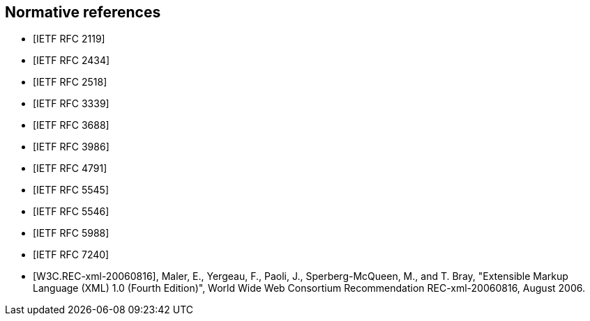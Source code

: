[bibliography]
== Normative references

* [[[RFC2119,IETF RFC 2119]]]
* [[[RFC2434,IETF RFC 2434]]]
* [[[RFC2518,IETF RFC 2518]]]
* [[[RFC3339,IETF RFC 3339]]]
* [[[RFC3688,IETF RFC 3688]]]
* [[[RFC3986,IETF RFC 3986]]]
* [[[RFC4791,IETF RFC 4791]]]
* [[[RFC5545,IETF RFC 5545]]]
* [[[RFC5546,IETF RFC 5546]]]
* [[[RFC5988,IETF RFC 5988]]]
* [[[RFC7240,IETF RFC 7240]]]
* [[[W3C.REC-xml-20060816,W3C.REC-xml-20060816]]], Maler, E., Yergeau, F., Paoli, J., Sperberg-McQueen, M., and T. Bray, "Extensible Markup Language (XML) 1.0 (Fourth Edition)", World Wide Web Consortium Recommendation REC-xml-20060816, August 2006.
